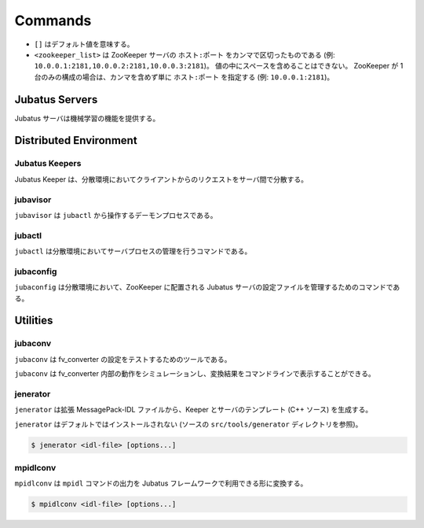 Commands
========

* ``[]`` はデフォルト値を意味する。
* ``<zookeeper_list>`` は ZooKeeper サーバの ``ホスト:ポート`` をカンマで区切ったものである (例: ``10.0.0.1:2181,10.0.0.2:2181,10.0.0.3:2181``)。
  値の中にスペースを含めることはできない。
  ZooKeeper が 1 台のみの構成の場合は、カンマを含めず単に ``ホスト:ポート`` を指定する (例: ``10.0.0.1:2181``)。

Jubatus Servers
---------------

Jubatus サーバは機械学習の機能を提供する。

.. program:: server

.. option:: -p <port>, --rpc-port <port>

   RPC リクエストを受け付けるポート番号。 [9199]

.. option:: -b <address>, --listen_addr <address>

   RPC リクエストを受け付ける IPv4 アドレス。

   指定されていない場合、すべての IPv4 アドレス上でリクエストを受け付ける。

.. option:: -B <interface>, --listen_if <interface>

   RPC リクエストを受け付けるネットワークインターフェース。

   指定されていない場合、すべてのネットワークインターフェース上でリクエストを受け付ける。

   ``--listen_addr`` と併用することはできない (同時に指定された場合は、このオプションは無視される)。

.. option:: -c <num>, --thread <num>

   RPC リクエストを受け付けるスレッド数。 [2]

.. option:: -t <seconds>, --timeout <seconds>

   RPC セッションのタイムアウト時間 (秒)。 [10]

.. option:: -d <dirpath>, --datadir <dirpath>

   ``save``/``load`` RPC リクエストを受信したときに学習モデルを保存/復元するディレクトリ。 [/tmp]

.. option:: -l <dirpath>, --logdir <dirpath>

   ログファイルを出力するディレクトリ。

   指定されていない場合、ログは標準エラーに出力される。

.. option:: -e <level>, --loglevel <level>

   出力するログの下限を指定する。 [0]

   INFO, WARNING, ERROR, FATAL はそれぞれ 0, 1, 2, 3 に相当する。

.. option:: -f <config>, --configpath <config>

   サーバの設定ファイルへのパスを指定する。

   ``--zookeeper`` を指定しない (スタンドアローンモードで動作させる) 場合のみ、このオプションを使用する必要がある。

.. option:: -z <zookeeper_list>, --zookeeper <zookeeper_list>

   ZooKeeper サーバの一覧。

   指定されていない場合、Jubatus サーバはスタンドアローンモードで動作する。

.. option:: -n <name>, --name <name>

   インスタンス名 (タスクを識別する ZooKeeper クラスタ内でユニークな名前)。

   ``--zookeeper`` が指定されている場合のみ、このオプションを指定する必要がある。

   ``<name>`` には、ZooKeeper のノード名として使用できない文字 (``/`` など) を使用することはできない。

.. option:: -j, --join

   既存のクラスタに参加する。

   新しいプロセスは、このオプションを指定してクラスタに参加しなければ機械学習が動作しない。

   このオプションは現在実装されていない。

.. option:: -s <seconds>, --interval_sec <seconds>

   毎 ``<seconds>`` 秒おきに mix を行う。 [16]

.. option:: -i <count>, --interval_count <count>

   毎 ``<count>`` 更新ごとに mix を行う。 [512]

   更新カウントは、学習モデルを更新する API (分類器の ``train`` など) を呼ぶたびにインクリメントされる。

.. option:: -v, --version

   Jubatus サーバのバージョンを表示する。

.. option:: -?, --help

   このコマンドの簡単な使い方を表示する。

Distributed Environment
-----------------------

Jubatus Keepers
~~~~~~~~~~~~~~~

Jubatus Keeper は、分散環境においてクライアントからのリクエストをサーバ間で分散する。

.. program:: keeper

.. option:: -p <port>, --rpc-port <port>

   RPC リクエストを受け付けるポート番号。 [9199]

.. option:: -b <address>, --listen_addr <address>

   RPC リクエストを受け付ける IPv4 アドレス。

   指定されていない場合、すべての IPv4 アドレス上でリクエストを受け付ける。

.. option:: -B <interface>, --listen_if <interface>

   RPC リクエストを受け付けるネットワークインターフェース。

   指定されていない場合、すべてのネットワークインターフェース上でリクエストを受け付ける。

   ``--listen_addr`` と併用することはできない (同時に指定された場合は、このオプションは無視される)。

.. option:: -c <num>, --thread <num>

   RPC リクエストを受け付けるスレッド数。 [16]

.. option:: -t <seconds>, --timeout <seconds>

   RPC セッションのタイムアウト時間 (秒)。 [10]

.. option:: -z <zookeeper_list>, --zookeeper <zookeeper_list>

   ZooKeeper サーバの一覧。

.. option:: -l <dirpath>, --logdir <dirpath>

   ログファイルを出力するディレクトリ。

   指定されていない場合、ログは標準エラーに出力される。

.. option:: -e <level>, --loglevel <level>

   出力するログの下限を指定する。 [0]

   INFO, WARNING, ERROR, FATAL はそれぞれ 0, 1, 2, 3 に相当する。

.. option:: -v, --version

   Jubatus Keeper のバージョンを表示する。

.. option:: -?, --help

   このコマンドの簡単な使い方を表示する。

jubavisor
~~~~~~~~~

``jubavisor`` は ``jubactl`` から操作するデーモンプロセスである。

.. program:: jubavisor

.. option:: -p <port>, --rpc-port <port>

   RPC リクエストを受け付けるポート番号。 [9198]

.. option:: -t <seconds>, --timeout <seconds>

   RPC セッションのタイムアウト時間 (秒)。 [10]

.. option:: -l <dirpath>, --logdir <dirpath>

   ログファイルを出力するディレクトリ。

   指定されていない場合、ログは標準エラーに出力される。

.. option:: -z <zookeeper_list>, --zookeeper <zookeeper_list>

   ZooKeeper サーバの一覧。

.. option:: -d, --daemon

   プロセスをデーモンとして動作させる。

.. option:: -?, --help

   このコマンドの簡単な使い方を表示する。

jubactl
~~~~~~~

``jubactl`` は分散環境においてサーバプロセスの管理を行うコマンドである。

.. program:: jubactl

.. option:: -c <command>, --cmd <command>

   ZooKeeper に登録されている jubavisor に指定したコマンドを送信する。
   ``<command>`` の値は以下のいずれかを指定する。

   ========= =====================================================================================
   コマンド  説明
   ========= =====================================================================================
   start     Jubatus サーバを起動する
   stop      Jubatus サーバを停止する
   save      :option:`server -t` で指定されたディレクトリに学習モデルを保存する
   load      :option:`server -t` で指定されたディレクトリから学習モデルを復元する
   status    サーバ、Keeper および jubavisor の状態を表示する
   ========= =====================================================================================

.. option:: -s <program>, --server <program>

   サーバプログラムの実行ファイル (例: ``jubaclassifier``, ``jubarecommender``, ...)。

.. option:: -n <name>, --name <name>

   インスタンス名 (タスクを識別する ZooKeeper クラスタ内でユニークな名前)。

.. option:: -t <type>, --type <type>

   サーバプログラムの種類 (例: ``classifier``, ``recommender``, ...)。

.. option:: -N <num>, --num <num>

   クラスタ内のプロセス数。

   ``--cmd start`` を指定した場合のみ有効である。

   ``0`` が指定された場合、各 jubavisor ごとに 1 プロセスが起動される。

.. option:: -z <zookeeper_list>, --zookeeper <zookeeper_list>

   ZooKeeper サーバの一覧。

   指定されない場合は、環境変数 ``ZK`` が使用される。

.. option:: -B <interface>, --listen_if <interface>

   サーバプロセスの開始時のオプションを指定する (:option:`server -B`).

   ``--cmd start`` を指定した場合のみ有効である。

.. option:: -C <num>, --thread <num>

   サーバプロセスの開始時のオプションを指定する (:option:`server -c`).

   ``--cmd start`` を指定した場合のみ有効である。

.. option:: -T <seconds>, --timeout <seconds>

   サーバプロセスの開始時のオプションを指定する (:option:`server -t`).

   ``--cmd start`` を指定した場合のみ有効である。

.. option:: -D <dirpath>, --datadir <dirpath>

   サーバプロセスの開始時のオプションを指定する (:option:`server -d`).

   ``--cmd start`` を指定した場合のみ有効である。

.. option:: -L <dirpath>, --logdir <dirpath>

   サーバプロセスの開始時のオプションを指定する (:option:`server -l`).

   ``--cmd start`` を指定した場合のみ有効である。

.. option:: -E <level>, --loglevel <level>

   サーバプロセスの開始時のオプションを指定する (:option:`server -e`).

   ``--cmd start`` を指定した場合のみ有効である。

.. option:: -J, --join

   サーバプロセスの開始時のオプションを指定する (:option:`server -j`).

   ``--cmd start`` を指定した場合のみ有効である。

.. option:: -S <seconds>, --interval_sec <seconds>

   サーバプロセスの開始時のオプションを指定する (:option:`server -s`).

   ``--cmd start`` を指定した場合のみ有効である。

.. option:: -I <count>, --interval_count <count>

   サーバプロセスの開始時のオプションを指定する (:option:`server -i`).

   ``--cmd start`` を指定した場合のみ有効である。

.. option:: -d, --debug

   デバッグモードで実行する。

.. option:: -?, --help

   このコマンドの簡単な使い方を表示する。

jubaconfig
~~~~~~~~~~

``jubaconfig`` は分散環境において、ZooKeeper に配置される Jubatus サーバの設定ファイルを管理するためのコマンドである。

.. program:: jubaconfig

.. option:: -c <command>, --cmd <command>

   実行したい操作を指定する。
   ``<command>`` の値は以下のいずれかを指定する。

   ========= =====================================================================================
   コマンド  説明
   ========= =====================================================================================
   write     ローカルファイルシステム上の設定ファイルを ZooKeeper 上に登録する
   read      ZooKeeper 上に登録された設定ファイルの内容を表示する
   delete    ZooKeeper 上に登録された設定ファイルの内容を削除する
   list      ZooKeeper 上に登録された設定ファイルの一覧を表示する
   ========= =====================================================================================

.. option:: -f <file>, --file <file>

   ZooKeeper に登録する設定ファイルのパスを指定する。

   ``--cmd write`` を指定した場合のみ有効である。

.. option:: -t <type>, --type <type>

   サーバプログラムの種類 (例: ``classifier``, ``recommender``, ...)。

   ``--cmd write``, ``--cmd read``, ``--cmd delete`` のいずれかを指定した場合のみ有効である。

.. option:: -n <name>, --name <name>

   インスタンス名 (タスクを識別する ZooKeeper クラスタ内でユニークな名前)。

   ``--cmd write``, ``--cmd read``, ``--cmd delete`` のいずれかを指定した場合のみ有効である。

.. option:: -z <zookeeper_list>, --zookeeper <zookeeper_list>

   ZooKeeper サーバの一覧。

   指定されない場合は、環境変数 ``ZK`` が使用される。

.. option:: -d, --debug

   デバッグモードで実行する。

.. option:: -?, --help

   このコマンドの簡単な使い方を表示する。

Utilities
---------

.. _jubaconv-ja:

jubaconv
~~~~~~~~

``jubaconv`` は fv_converter の設定をテストするためのツールである。

``jubaconv`` は fv_converter 内部の動作をシミュレーションし、変換結果をコマンドラインで表示することができる。

.. program:: jubaconv

.. option:: -i <format>, --input-format <format>

   入力のフォーマット。 [json]

   ``<format>`` には ``json`` または ``datum`` のいずれかを指定する。

.. option:: -o <format>, --output-format <format>

   出力のフォーマット。 [fv]

   ``<format>`` には ``json``, ``datum`` または ``fv`` のいずれかを指定する。

.. option:: -c <config>, --conf <config>

   JSON で記述された fv_converter の設定ファイル (:doc:`fv_convert` を参照)。

   :option:`-o` に ``fv`` が指定されている場合のみ、このオプションを指定する必要がある。

.. _jenerator-ja:

jenerator
~~~~~~~~~

``jenerator`` は拡張 MessagePack-IDL ファイルから、Keeper とサーバのテンプレート (C++ ソース) を生成する。

``jenerator`` はデフォルトではインストールされない (ソースの ``src/tools/generator`` ディレクトリを参照)。

.. code-block:: none

  $ jenerator <idl-file> [options...]

.. program:: jenerator

.. option:: -o <dirpath>

   生成されたソースファイルを出力するディレクトリ。

.. option:: -i

   ``#include`` 命令に相対パスを使用する。

   このオプションは Jubatus 開発者による利用を想定しているため、多くの場合、指定する必要はない。

.. option:: -n <namespace>

   生成されたソースで指定された名前空間を宣言する。

.. option:: -t

   サーバのテンプレートを生成する。

.. option:: -d

   デバッグモードで実行する。

.. option:: -help, --help

   このコマンドの簡単な使い方を表示する。

mpidlconv
~~~~~~~~~

``mpidlconv`` は ``mpidl`` コマンドの出力を Jubatus フレームワークで利用できる形に変換する。

.. code-block:: none

  $ mpidlconv <idl-file> [options...]

.. program:: mpidlconv

.. option:: -o <dirpath>

   変換されたソースファイルを出力するディレクトリ。
